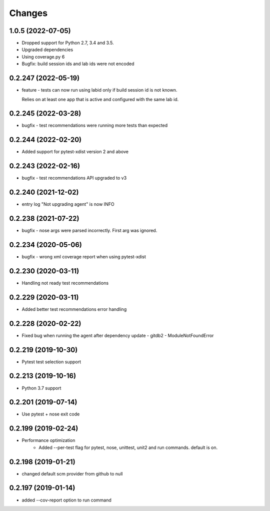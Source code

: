 Changes
=======

1.0.5 (2022-07-05)
--------------------
* Dropped support for Python 2.7, 3.4 and 3.5.
* Upgraded dependencies
* Using coverage.py 6
* Bugfix: build session ids and lab ids were not encoded

0.2.247 (2022-05-19)
--------------------
* feature - tests can now run using labid only if build session id is not known. 

  Relies on at least one app that is active and configured with the same lab id.

0.2.245 (2022-03-28)
--------------------
* bugfix - test recommendations were running more tests than expected

0.2.244 (2022-02-20)
--------------------
* Added support for pytest-xdist version 2 and above

0.2.243 (2022-02-16)
--------------------
* bugfix - test recommendations API upgraded to v3

0.2.240 (2021-12-02)
--------------------
* entry log "Not upgrading agent" is now INFO

0.2.238 (2021-07-22)
--------------------
* bugfix - nose args were parsed incorrectly. First arg was ignored.

0.2.234 (2020-05-06)
--------------------
* bugfix - wrong xml coverage report when using pytest-xdist

0.2.230 (2020-03-11)
--------------------
* Handling not ready test recommendations

0.2.229 (2020-03-11)
--------------------
* Added better test recommendations error handling

0.2.228 (2020-02-22)
--------------------
* Fixed bug when running the agent after dependency update - gitdb2 - ModuleNotFoundError

0.2.219 (2019-10-30)
--------------------
* Pytest test selection support

0.2.213 (2019-10-16)
--------------------
* Python 3.7 support

0.2.201 (2019-07-14)
--------------------
* Use pytest + nose exit code

0.2.199 (2019-02-24)
--------------------
* Performance optimization
    * Added --per-test flag for pytest, nose, unittest, unit2 and run commands. default is on.

0.2.198 (2019-01-21)
--------------------
* changed default scm provider from github to null

0.2.197 (2019-01-14)
--------------------
* added --cov-report option to run command

